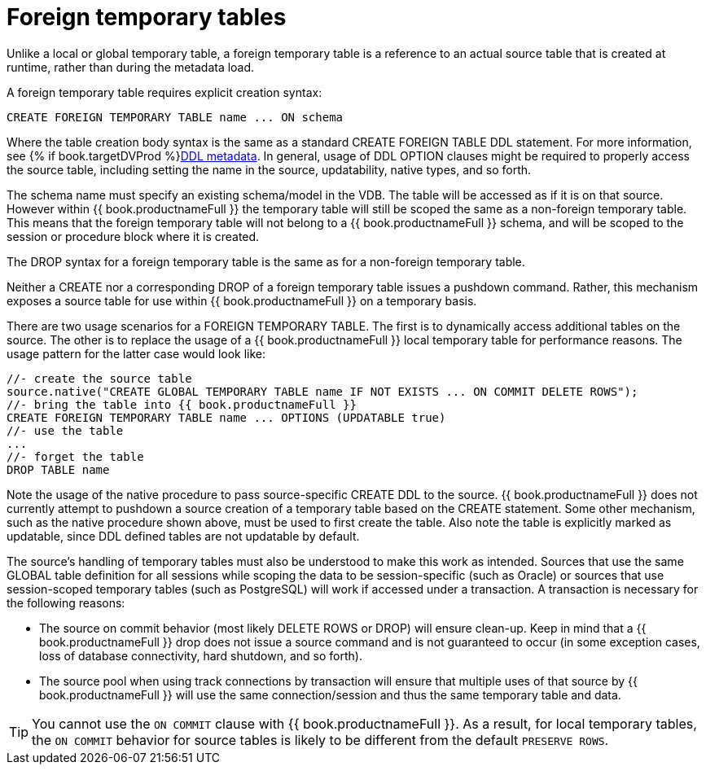 // Module included in the following assemblies:
// as_temp-tables.adoc
[id="foreign-temp-tables"]
= Foreign temporary tables

Unlike a local or global temporary table, a foreign temporary table is a reference to an actual source table that is created at runtime, 
rather than during the metadata load.

A foreign temporary table requires explicit creation syntax:

[source,sql]
----
CREATE FOREIGN TEMPORARY TABLE name ... ON schema
----

Where the table creation body syntax is the same as a standard CREATE FOREIGN TABLE DDL statement. 
For more information, see {% if book.targetDVProd %}xref:ddl-metadata-for-domains{% else %}link:r_ddl-metadata-for-domains.adoc{% endif %}[DDL metadata]. 
In general, usage of DDL OPTION clauses might be required to properly access the source table, 
including setting the name in the source, updatability, native types, and so forth.

The schema name must specify an existing schema/model in the VDB. 
The table will be accessed as if it is on that source. 
However within {{ book.productnameFull }} the temporary table will still be scoped the same as a non-foreign temporary table. 
This means that the foreign temporary table will not belong to a {{ book.productnameFull }} schema,
 and will be scoped to the session or procedure block where it is created.

The DROP syntax for a foreign temporary table is the same as for a non-foreign temporary table.

Neither a CREATE nor a corresponding DROP of a foreign temporary table issues a pushdown command.  
Rather, this mechanism exposes a source table for use within {{ book.productnameFull }} on a temporary basis.

There are two usage scenarios for a FOREIGN TEMPORARY TABLE. 
The first is to dynamically access additional tables on the source. 
The other is to replace the usage of a {{ book.productnameFull }} local temporary table for performance reasons. 
The usage pattern for the latter case would look like:

[source,sql]
----
//- create the source table
source.native("CREATE GLOBAL TEMPORARY TABLE name IF NOT EXISTS ... ON COMMIT DELETE ROWS");
//- bring the table into {{ book.productnameFull }}
CREATE FOREIGN TEMPORARY TABLE name ... OPTIONS (UPDATABLE true)
//- use the table
...
//- forget the table
DROP TABLE name
----

Note the usage of the native procedure to pass source-specific CREATE DDL to the source. 
{{ book.productnameFull }} does not currently attempt to pushdown a source creation of a temporary table based on the CREATE statement. 
Some other mechanism, such as the native procedure shown above, must be used to first create the table. 
Also note the table is explicitly marked as updatable, since DDL defined tables are not updatable by default.

The source’s handling of temporary tables must also be understood to make this work as intended. 
Sources that use the same GLOBAL table definition for all sessions while scoping the data to be 
session-specific (such as Oracle) or sources that use session-scoped temporary tables (such as PostgreSQL) 
will work if accessed under a transaction. 
A transaction is necessary for the following reasons:

* The source on commit behavior (most likely DELETE ROWS or DROP) will ensure clean-up. 
Keep in mind that a {{ book.productnameFull }} drop does not issue a source command and is not guaranteed to occur 
(in some exception cases, loss of database connectivity, hard shutdown, and so forth).
* The source pool when using track connections by transaction will ensure that multiple uses of that source by 
{{ book.productnameFull }} will use the same connection/session and thus the same temporary table and data.

TIP: You cannot use the `ON COMMIT` clause with {{ book.productnameFull }}. 
As a result, for local temporary tables, the `ON COMMIT` behavior for source tables is likely to be different from the default `PRESERVE ROWS`.

